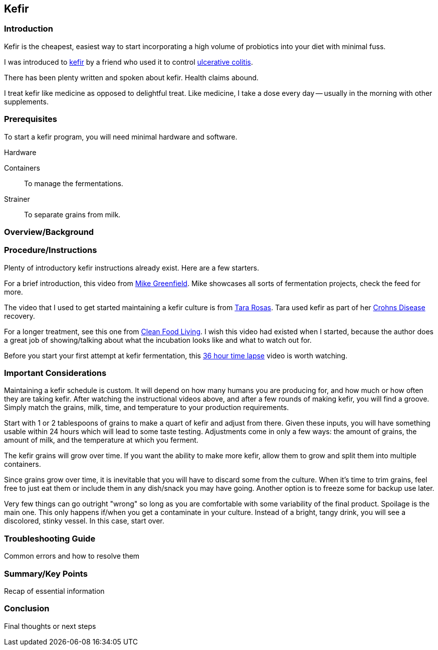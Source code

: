 

== Kefir

=== Introduction

// Purpose of the instruction
// Target audience
// Overview of the topic

Kefir is the cheapest, easiest way to start incorporating a high volume of probiotics into your diet with minimal fuss.

I was introduced to https://en.wikipedia.org/wiki/Kefir[kefir] by a friend who used it to
control https://en.wikipedia.org/wiki/Ulcerative_colitis[ulcerative colitis].

There has been plenty written and spoken about kefir.
Health claims abound.

I treat kefir like medicine as opposed to delightful treat.
Like medicine, I take a dose every day -- usually in the morning with other supplements.




=== Prerequisites

// Necessary knowledge or skills required to follow the instructions

To start a kefir program, you will need minimal hardware and software.


Hardware

Containers:: To manage the fermentations.
Strainer:: To separate grains from milk.



=== Overview/Background

// Contextual information about the topic
// Key concepts or terminology


=== Procedure/Instructions

// Step-by-step guide with clear numbered lists 
// Visual aids like screenshots or diagrams where applicable

Plenty of introductory kefir instructions already exist.
Here are a few starters.

For a brief introduction, this video from https://youtu.be/94KhDUapXbQ?si=z_xDTOV4Yyuf5WmR&t=580[Mike Greenfield].
Mike showcases all sorts of fermentation projects, check the feed for more.

The video that I used to get started maintaining a kefir culture is
from https://www.youtube.com/watch?v=xlZrlm9tsrw[Tara Rosas].
Tara used kefir as part of her https://en.wikipedia.org/wiki/Crohn%27s_disease[Crohns Disease] recovery.

For a longer treatment, see this one from https://www.youtube.com/watch?v=n_ayUEYZos8[Clean Food Living].
I wish this video had existed when I started, because the author does a great job of showing/talking about
what the incubation looks like and what to watch out for.

Before you start your first attempt at kefir fermentation, this https://www.youtube.com/watch?v=Zn1OEks0Gwo[36 hour time lapse] video
is worth watching.





=== Important Considerations

// Safety precautions (if relevant)
// Potential pitfalls to avoid

Maintaining a kefir schedule is custom.
It will depend on how many humans you are producing for, and how much or how often they are taking kefir.
After watching the instructional videos above, and after a few rounds of making kefir, you will find a groove.
Simply match the grains, milk, time, and temperature to your production requirements.

Start with 1 or 2 tablespoons of grains to make a quart of kefir and adjust from there.
Given these inputs, you will have something usable within 24 hours which will lead to some taste testing.
Adjustments come in only a few ways: the amount of grains, the amount of milk, and the temperature at which you ferment.

The kefir grains will grow over time.
If you want the ability to make more kefir, allow them to grow and split them into multiple containers.

Since grains grow over time, it is inevitable that you will have to discard some from the culture.
When it's time to trim grains, feel free to just eat them or include them in any dish/snack you may have going.
Another option is to freeze some for backup use later.

Very few things can go outright "wrong" so long as you are comfortable with some variability of the final product.
Spoilage is the main one.
This only happens if/when you get a contaminate in your culture.
Instead of a bright, tangy drink, you will see a discolored, stinky vessel.
In this case, start over.


=== Troubleshooting Guide
Common errors and how to resolve them 


=== Summary/Key Points
Recap of essential information 


=== Conclusion
Final thoughts or next steps 


